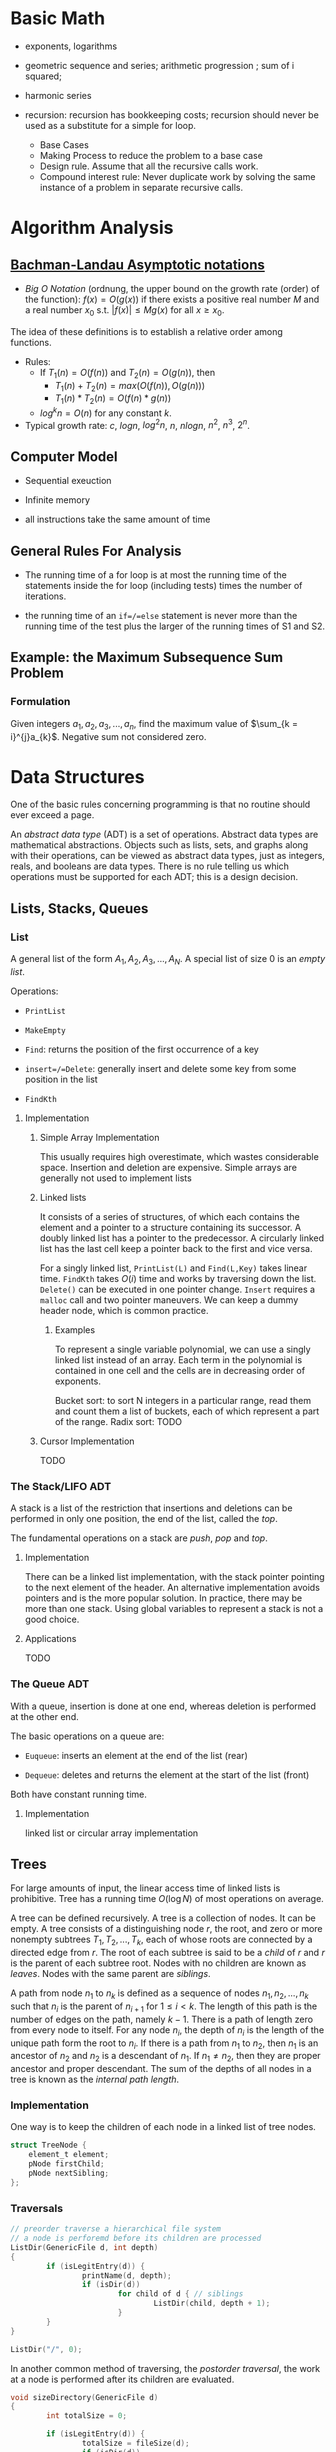 # -*- coding: utf-8 -*-
#+LATEX_COMPILER: xelatex
#+LATEX_HEADER: \usepackage{xeCJK}

* Basic Math

- exponents, logarithms

- geometric sequence and series; arithmetic progression ; sum of i squared;

- harmonic series

- recursion: recursion has bookkeeping costs; recursion should never be used as
  a substitute for a simple for loop.
  + Base Cases
  + Making Process to reduce the problem to a base case
  + Design rule. Assume that all the recursive calls work.
  + Compound interest rule:
    Never duplicate work by solving the same instance of a problem in separate recursive calls.

* Algorithm Analysis

** [[https://en.wikipedia.org/wiki/Big_O_notation][Bachman-Landau Asymptotic notations]]

- /Big O Notation/ (ordnung, the upper bound on the growth rate (order) of the function): $f(x) = O(g(x))$ if there exists a positive real number $M$ and a real number $x_{0}$ s.t. $|f(x)| \leq Mg(x)$ for all $x \geq x_{0}$.

The idea of these definitions is to establish a relative order among functions.

- Rules:
  + If $T_{1}(n) = O(f(n))$ and $T_{2}(n) = O(g(n))$, then
    - $T_{1}(n) + T_{2}(n) = max(O(f(n)), O(g(n)))$
    - $T_{1}(n) * T_{2}(n) = O(f(n) * g(n))$
  + $log^{k}n = O(n)$ for any constant $k$.


- Typical growth rate: $c$, $logn$, $log^{2}n$, $n$, $nlogn$, $n^{2}$, $n^{3}$, $2^{n}$.

** Computer Model

- Sequential exeuction

- Infinite memory

- all instructions take the same amount of time

** General Rules For Analysis

- The running time of a for loop is at most the running time of the statements inside the for loop (including tests) times the number of iterations.

- the running time of an =if=/=else= statement is never more than the running time of the test plus the larger of the running times of S1 and S2.

** Example: the Maximum Subsequence Sum Problem

*** Formulation

Given integers $a_{1}, a_{2}, a_{3}, ..., a_{n}$, find the maximum value of $\sum_{k = i}^{j}a_{k}$. Negative sum not considered zero.


* Data Structures
  :PROPERTIES:
  :CUSTOM_ID: data-structures
  :END:

One of the basic rules concerning programming is that no routine should
ever exceed a page.

An /abstract data type/ (ADT) is a set of operations. Abstract data
types are mathematical abstractions. Objects such as lists, sets, and
graphs along with their operations, can be viewed as abstract data
types, just as integers, reals, and booleans are data types. There is no
rule telling us which operations must be supported for each ADT; this is
a design decision.

** Lists, Stacks, Queues
   :PROPERTIES:
   :CUSTOM_ID: lists-stacks-queues
   :END:

*** List
    :PROPERTIES:
    :CUSTOM_ID: list
    :END:

A general list of the form $A_1, A_2, A_3, \dots, A_N$. A special list
of size 0 is an /empty list/.

Operations:

- =PrintList=

- =MakeEmpty=

- =Find=: returns the position of the first occurrence of a key

- =insert=/=Delete=: generally insert and delete some key from some
  position in the list

- =FindKth=

**** Implementation
     :PROPERTIES:
     :CUSTOM_ID: implementation
     :END:

***** Simple Array Implementation
      :PROPERTIES:
      :CUSTOM_ID: simple-array-implementation
      :END:

This usually requires high overestimate, which wastes considerable
space. Insertion and deletion are expensive. Simple arrays are generally
not used to implement lists

***** Linked lists
      :PROPERTIES:
      :CUSTOM_ID: linked-lists
      :END:

It consists of a series of structures, of which each contains the
element and a pointer to a structure containing its successor. A doubly
linked list has a pointer to the predecessor. A circularly linked list
has the last cell keep a pointer back to the first and vice versa.

For a singly linked list, =PrintList(L)= and =Find(L,Key)= takes linear
time. =FindKth= takes $O(i)$ time and works by traversing down the list.
=Delete()= can be executed in one pointer change. =Insert= requires a
=malloc= call and two pointer maneuvers. We can keep a dummy header
node, which is common practice.

****** Examples
       :PROPERTIES:
       :CUSTOM_ID: examples
       :END:

To represent a single variable polynomial, we can use a singly linked
list instead of an array. Each term in the polynomial is contained in
one cell and the cells are in decreasing order of exponents.

Bucket sort: to sort N integers in a particular range, read them and
count them a list of buckets, each of which represent a part of the
range. Radix sort: TODO

***** Cursor Implementation
      :PROPERTIES:
      :CUSTOM_ID: cursor-implementation
      :END:

TODO

*** The Stack/LIFO ADT
    :PROPERTIES:
    :CUSTOM_ID: the-stacklifo-adt
    :END:

A stack is a list of the restriction that insertions and deletions can
be performed in only one position, the end of the list, called the
/top/.

The fundamental operations on a stack are /push/, /pop/ and /top/.

**** Implementation
     :PROPERTIES:
     :CUSTOM_ID: implementation-1
     :END:

There can be a linked list implementation, with the stack pointer
pointing to the next element of the header. An alternative
implementation avoids pointers and is the more popular solution. In
practice, there may be more than one stack. Using global variables to
represent a stack is not a good choice.

**** Applications
     :PROPERTIES:
     :CUSTOM_ID: applications
     :END:

TODO

*** The Queue ADT
    :PROPERTIES:
    :CUSTOM_ID: the-queue-adt
    :END:

With a queue, insertion is done at one end, whereas deletion is
performed at the other end.

The basic operations on a queue are:

- =Euqueue=: inserts an element at the end of the list (rear)

- =Dequeue=: deletes and returns the element at the start of the list
  (front)

Both have constant running time.

**** Implementation
     :PROPERTIES:
     :CUSTOM_ID: implementation-2
     :END:

linked list or circular array implementation

** Trees
   :PROPERTIES:
   :CUSTOM_ID: trees
   :END:

For large amounts of input, the linear access time of linked lists is
prohibitive. Tree has a running time $O(\log N)$ of most operations on
average.

A tree can be defined recursively. A tree is a collection of nodes. It
can be empty. A tree consists of a distinguishing node $r$, the root,
and zero or more nonempty subtrees $T_1, T_2, ..., T_k$, each of whose
roots are connected by a directed edge from $r$. The root of each
subtree is said to be a /child/ of $r$ and $r$ is the parent of each
subtree root. Nodes with no children are known as /leaves/. Nodes with
the same parent are /siblings/.

A path from node $n_1$ to $n_k$ is defined as a sequence of nodes
$n_1, n_2, ..., n_k$ such that $n_i$ is the parent of $n_{i+1}$ for
$1 \leq i < k$. The length of this path is the number of edges on the
path, namely $k-1$. There is a path of length zero from every node to
itself. For any node $n_i$, the depth of $n_i$ is the length of the
unique path form the root to $n_i$. If there is a path from $n_1$ to
$n_2$, then $n_1$ is an ancestor of $n_2$ and $n_2$ is a descendant of
$n_1$. If $n_1 \neq n_2$, then they are proper ancestor and proper
descendant. The sum of the depths of all nodes in a tree is known as the
/internal path length/.

*** Implementation
    :PROPERTIES:
    :CUSTOM_ID: implementation-3
    :END:

One way is to keep the children of each node in a linked list of tree
nodes.

#+BEGIN_SRC C
    struct TreeNode {
        element_t element;
        pNode firstChild;
        pNode nextSibling;
    };
#+END_SRC

*** Traversals
    :PROPERTIES:
    :CUSTOM_ID: traversals
    :END:

#+BEGIN_SRC C
    // preorder traverse a hierarchical file system
    // a node is perforemd before its children are processed
    ListDir(GenericFile d, int depth)
    {
            if (isLegitEntry(d)) {
                    printName(d, depth);
                    if (isDir(d))
                            for child of d { // siblings
                                    ListDir(child, depth + 1);
                            }
            }
    }

    ListDir("/", 0);
#+END_SRC

In another common method of traversing, the /postorder traversal/, the
work at a node is performed after its children are evaluated.

#+BEGIN_SRC C
    void sizeDirectory(GenericFile d)
    {
            int totalSize = 0;

            if (isLegitEntry(d)) {
                    totalSize = fileSize(d);
                    if (isDir(d))
                            for child of d {
                                    totalSize += SizeDirectory(d);
                                    }
            }
            return totalSize;
    }
#+END_SRC

*** Binary Trees
    :PROPERTIES:
    :CUSTOM_ID: binary-trees
    :END:

A binary tree is a tree in which no node can have more than two
children. The average depth is $O\left(\sqrt{N}\right)$, and for a
binary search tree, the average depth is $O\left(\log N\right)$.

**** Implementation
     :PROPERTIES:
     :CUSTOM_ID: implementation-4
     :END:

#+BEGIN_SRC C
    typedef struct TreeNode *pNode;
    typedef struct Element element_t;

    struct TreeNode {
        element_t element;
        pNode leftChild;
        pNode rightChild;
    };
#+END_SRC

**** Applications
     :PROPERTIES:
     :CUSTOM_ID: applications-1
     :END:

***** Expression Trees
      :PROPERTIES:
      :CUSTOM_ID: expression-trees
      :END:

The leaves of an expression tree are operands, and the other nodes
contain operators. This uses inorder traversal (normal order) or
postorder (reverse polish). If we are to convert a reverse polish
expreossion to a normal expression:

1. push operands (seen as trees with a single node) into the stack until
   an operator is encountered

2. pop the two operands before the operator and make them the children
   of the operator

3. continue until there is only one element in the stack

*** Binary Search Tree
    :PROPERTIES:
    :CUSTOM_ID: binary-search-tree
    :END:

For every node X in the tree, the values of all the keys in its left
subtree are smaller than the key value in X and the values of all the
keys in its right subtree are larger than the key value in X.

The running time of all the operations except =makeEmpty= is
$O\left(d\right)$, where $d$ is the depth of the node containing the
accessed key.

Let $D\left(N\right)$ be the internal path length for some tree $T$ of
$N$ nodes.

$$ D(1) = 0 \

D\left(N\right)=D\left(i\right)+D\left(N-1-i\right)+N-1 \quad \text{for}
\quad 0 \leq i < N

$$

Preorder, inorder, postorder traversals on binary search trees have
$O(N)$ running time. A fourth traversal is level-order traversal.

TODO

**** AVL Trees
     :PROPERTIES:
     :CUSTOM_ID: avl-trees
     :END:

An AVL (Adelson-Velskii and Landis) tree is a binary search tree with a
balance condition that for every node in the tree, the height of the
left and right subtrees can differ by at most 1 (The heigth of an empty
is defined to be $-1$). Height information is kept for each node in the
node structure. The height of an AVL tree is at most roughly
$1.44\log\left(N+2\right)$, but in practice only slightly more than
$O\left(\log N\right)$. The minimum number of nodes

$S \left(h\right)=S\left(h-1\right)+S\left(h-2\right)+1 $$

where $S\left(0\right)=1,S\left(h\right)=2$. All the tree operations can
be performed in $O\left(\log N\right)$, except possibly insertion, which
needs to update all the balancing information for the nodes on the path
back to the root. What's more, simple insertion may violate the AVL tree
property. After an insertion, only nodes that are on the path from the
insertion point to the root might have their balance altered.

For a tree $\alpha$, a violation might occur when an insertion into

- the left subtree of the left child

- the right subtree of the left child

- the left subtree of the right child

- the right subtree of the right child

***** Single Rotation
      :PROPERTIES:
      :CUSTOM_ID: single-rotation
      :END:

For the left-left case,

1. make the left child the new root

2. move the old root to the right child of the new root

3. move the right child of the left child to the left of the old root.

The right-right case is a symmetric case. After the rotation, the new
height of the entire subtree is exactly the same as the height of the
original subtree prior to the insertion.

#+BEGIN_EXAMPLE
                            +--+                                                            +--+
                   +--------+k2+--------------+                                     +-------+k1+--------+
                   |        +--+              |                                     |       +--+        |
                   |                          |                                     |                   |
                   |                          |                                     |                   |
                   |                          |                                     |                   |
                 +-++                    +----|---+                            +----|---+              ++-+
                 |k1|                    |        |                            |        |         +----+k2+--------+
         +-----------------+             |   Z    |      +------------>        |        |         |    +--+        |
         |                 |             |        |                            |        |         |                |
         |                 |             +--------+                            |   X    |     +---|-+          +---|--+
         |                 |                                                   |        |     |     |          |      |
         |                 |                                                   |        |     |  Y  |          |      |
    +----|--+           +--|---+                                               |        |     |     |          |  Z   |
    |       |           |      |                                               |        |     |     |          |      |
    |       |           |  Y   |                                               +--------+     +-----+          +------+
    |       |           |      |
    |  X    |           +------+
    |       |
    |       |
    |       |
    +-------+
#+END_EXAMPLE

#+BEGIN_SRC C
    static pNode avl_leftSingleRotate(avlTree tree)
    {
            pNode newRoot = tree->left;
            tree->left = newRoot->right;
            newRoot->right = tree;

            tree->height = max(avl_height(tree->left), avl_height(tree->right)) + 1;
            newRoot->height = max(avl_height(newRoot->left), avl_height(newRoot->right)) + 1;

            return newRoot;
    }
#+END_SRC

***** Double Rotation
      :PROPERTIES:
      :CUSTOM_ID: double-rotation
      :END:

For the left-right case,

1. make the left-right node the new root,

2. move the left child of the new root to the right of the left child of
   the old root

3. move the right child of the new root to the right of the old root

4. make the left child of the old root the left child of the new root

5. make the old root the right child of the new root

It's actually two single rotations.

The right-left case is a symmetric case.

#+BEGIN_EXAMPLE
                           +---+
                  +--------+k3 +--------------+
                  |        +---+              |                                                  +--+
                  |                           |                                         +--------+k2+--------+
                  |                           |                                         |        +--+        |
                +-|-+                   +-----|---+                                     |                    |
       +--------+k1 +-----+             |         |                                     |                    |
       |        +---+     |             |         |                                   +-++                 +-++
       |                  |             |         |                              +----+k1+----+          +-+k3+------+
    +--|---+            +-++            |    D    |     +--------------->        |    +--+    |          | +--+      |
    |      |       +----+k2+-----+      |         |                              |            |          |           |
    |      |       |    +--+     |      |         |                              |            |          |           |
    |      |       |             |      |         |                           +--|--+      +--|--+    +--|--+     +--|---+
    |  A   |       |             |      +---------+                           |     |      |     |    |     |     |      |
    |      |       |             |                                            |     |      |     |    |     |     |      |
    |      |    +--|--+       +--|-+                                          |     |      |     |    |     |     |      |
    |      |    |     |       |    |                                          |  A  |      |  B  |    |  C  |     |   D  |
    |      |    |     |       |    |                                          |     |      |     |    |     |     |      |
    +------+    |  B  |       | C  |                                          |     |      |     |    |     |     |      |
                |     |       |    |                                          |     |      |     |    |     |     |      |
                |     |       |    |                                          +-----+      +-----+    +-----+     +------+
                |     |       |    |
                +-----+       +----+
#+END_EXAMPLE

#+BEGIN_SRC C
    static pNode avl_leftDoubleRotate(avlTree tree)
    {
            tree->left = avl_rightSingleRotate(tree->left);
            return avl_leftSingleRotate(tree);
    }
#+END_SRC

#+BEGIN_SRC C
    avlTree avl_insert(avlTree tree, element_t elem)
    {
            if (tree == NULL)
                    tree = avl_makeTree(elem);
            else if (element_comp(&elem, &tree->elem) < 0) {
                    tree->left = avl_insert(tree->left, elem);
                    if (avl_height(tree->left) - avl_height(tree->right) == 2)
                            if (element_comp(&elem, &tree->left->elem) < 0)
                                    tree = avl_leftSingleRotate(tree);
                            else
                                    tree = avl_leftDoubleRotate(tree);
            } else if (element_comp(&elem, &tree->right->elem) > 0) {
                    tree->right = avl_insert(tree->right, elem);
                    if (avl_height(tree->right) - avl_height(tree->left) == 2)
                            if (element_comp(&elem, &tree->right->elem) < 0)
                                    tree = avl_rightSingleRotate(tree);
                            else
                                    tree = avl_rightDoubleRotate(tree);
            }
            tree->height = max(avl_height(tree->left), avl_height(tree->right)) + 1; // important

            return tree;
    }
#+END_SRC

*** Splay Trees
    :PROPERTIES:
    :CUSTOM_ID: splay-trees
    :END:

When a sequence of $M$ operations has total worst-case running time of
$O\left(MF\left(N\right)\right)$. A splay tree has an
$O\left(\log N\right)$.

The basic idea of the splay tree is that after a node is accessed, it is
pushed to the root by a series of AVL tree rotations. By restructuring
we can make future accesses cheaper on all these nodes.If the node is
unduly deep, the restructuring has the side effect of balancing the tree
to some extent. When a node is accessed, it is likely to be accessed
again in the near future. Splay trees does not require the maintenance
of height or balance information.

must read
[[https://en.wikipedia.org/wiki/Splay_tree#Splaying][Splaying]]).

An implementation from =libgomp=
[[https://github.com/gcc-mirror/gcc/blob/master/libgomp/splay-tree.c][splay-tree.c]].

*** B-Trees
    :PROPERTIES:
    :CUSTOM_ID: b-trees
    :END:

The B-tree is a generalization of a binary search tree in that a node
can have more than two children

A B-tree of order $M$ is a search tree:

- the root is either a leaf or has between $2$ or $M$ children;

- All nonleaf nodes (except the root) have between $\lceil M/2\rceil$
  and $M$ children.

- All leaves are at the same depth.

All data are stored are the leaves. Every interior node (nonleaves) has
pointers $P_{1,}P_{2},\dots,P_{M}$ to children and values representing
the smallest key $k_{1},k_{2},\dots,k_{M-1}$ found in the subtrees
$P_{2}, P_{3},\dots,P_{M}$ respectively. For every node, all the keys in
subtree $P_{i-1}$ are smaller than the keys in subtree $P_{i}$. The keys
act as separation values which divide its subtrees.

The leaves contains all the actual data, which are either the keys
themselves or pointers to records containing the keys.

A B-tree of order is known as a 2-3-4 tree (permitted numbers of
children)and a B-tree of order 3 is known as a 2-3 tree.

In order to maintain the pre-defined range, internal nodes may be joined
or split. A B-tree is kept balanced after insertion by splitting a
would-be overfilled node, of $2d+1$ keys, into two $d$-key siblings and
inserting the mid-value key into the parent. When the split happens at
the root, the tree gains depth, a new root is created.

https://github.com/gcc-mirror/gcc/blob/master/libgomp/priority\_queue.h

** Hashing
   :PROPERTIES:
   :CUSTOM_ID: hashing
   :END:

The implementation of hash tables is frequently called /hashing/.
Hashing is a technique used for performing insertions, deletions, and
finds in constant average time. Operations that require any ordering
information among the elements are not supported efficiently.

The ideal hash is an array of some fixed size containing the keys. Each
key is mapped (using a hash function, ideally injective, clearly
impossible, but better evenly) into some number in the range $0$ to
$\text{TableSize} - 1$ and placed in the appropriate cell.

If the input keys are integers, simply returning
$\text{KEY}\ mod\ \text{TableSize}$ is generally a reasonable strategy.
It is usually a good idea to ensure that the table size is prime. When
the input keys are random integers, then this strategy is simple to
compute and distributes the keys evenly.

For string keys, one hash function can be

#+BEGIN_SRC C
    index_t hash_str1(const char *key, int size)
    {
        size_t hashval = 0;

        while (*key != '\0')
            hashval += *key++;

        return hashval % size;
    }
#+END_SRC

With large table size, this function may not distribute the keys evenly.

#+BEGIN_SRC C
    index_t hash_str2(const char *key, size_t size)
    {
            return (key[0] + 27 * key[1] + 729 * key[2]) % size;
    }
#+END_SRC

This function doesn't give indices large enough.

Another fairly good hash function is

$$
\sum_{i=0}^{\text{size}-1}\text{Key}\text{{[size-i-1]}}\cdot32^{i}
$$

#+BEGIN_SRC C
    index_t hash_str3(const char *key, size_t size)
    {
            unsigned long hashval = 0;

            while (*key != 0)
                    hashval = (hashval << 5) + *key++;

            return hashval % size;
    }
#+END_SRC

A common practice in this case is not to use all the characters.

*** Solving Collisions
    :PROPERTIES:
    :CUSTOM_ID: solving-collisions
    :END:

The main programming detail is collision resolution. /Separate chaining/
is to keep a list of all elements that hash to the same value. Any
scheme could be used besides linked lists to resolve the collisions; a
binary search tree or even another table would work.

Separate chaining hashing has the disadvantage of requiring pointers.
Open addressing hashing is an alternative to resolving collisions with
linked lists. Alternative cells are tried until an empty cell is found.
Cells $h_0(x), h_1(X), h_2(X),...$ are tried in successions, where
$h_i(X) = (Hash(X) + F(i)) \mod\ \text{TableSize}$ with $F(0) = 0$. $F$
is the collision resolution strategy. Generally, the load factor should
be below $\lambda=0.5$ for open addressing.

- linear probing: $F(i) = i$. This amounts to trying cells sequentially
  with wraparound in search of an empty cell. The table should be big
  enough. Any key that hashes into the cluster may require several
  attempts to resolve the collision and causes /primary clustering/.
  Analysis TODO

- quadratic probing: the collision function is quadratic (e.g.
  $F(i) = i^2$). There is no guarantee of finding an empty cell once the
  table gets more than half full or even before the table gets half full
  if the table size if not prime. If quadratic probing is used and the
  table size is prime, then a new element can always be inserted if the
  table is at least half empty (Proof TODO). Standard deletion cannot be
  performed in an open addressing hash table. Open addressing hash
  tables require lazy deletion. Quadratic probing eliminates primary
  clustering but introduces secondary clustering (?).

- double hashing: e.g. $F(i) = i \times hash_2(X)$. A poor choice of
  $hash_2(X)$ can be disastrous. It it important that all cells can be
  probed. $hash_2$ should never evaluate to zero. A function such as
  $hash_{2}(X) = R - (X \mod R)$ where $R$ is a prime smaller than
  TableSize.

*** Rehashing
    :PROPERTIES:
    :CUSTOM_ID: rehashing
    :END:

If the tables get too full, the running time for the operations will
start taking too long and insertion might fail for open addressing
hashing with quadratic resolution. Rehashing is a solution that builds
another table that is about twice as big, with an associated new hash
function, and scan down the entire original hash table, computing the
new hash value for each nondeleted element and inserts it into the new
table.

The running time is $O(N)$ since there are $N$ elements to rehash.
Rehashing can be done when the table is half full (with quadratic
probing), or when an insertion fails, or when the load factor reaches a
threshold.

*** Extendible Hashing
    :PROPERTIES:
    :CUSTOM_ID: extendible-hashing
    :END:

TODO

** Priority Queues (Heaps)
   :PROPERTIES:
   :CUSTOM_ID: priority-queues-heaps
   :END:

A priority queue has at least a =DeleteMin()= operation and an
=Insert()= operation.

*** Simple Implementation
    :PROPERTIES:
    :CUSTOM_ID: simple-implementation
    :END:

A linked list, a binary search tree.

*** Binary Heap
    :PROPERTIES:
    :CUSTOM_ID: binary-heap
    :END:

It is common for priority queue implementation to use a (binary) heap.
Heaps have two properties.

**** Structure Property
     :PROPERTIES:
     :CUSTOM_ID: structure-property
     :END:

a heap is a binary tree that is completely filled, with the possible
exception of the bottom level, which is filled from left to right
(Complete binary tree). The height of a complete binary tree is
$\lfloor \log N \rfloor$. A complete binary tree can be represented in
an array and no pointers are necessary. For any element in array
position $i$, the left child is in position $2i$, the right child is in
position $2i+1$ and the parent in position $\lfloor i/2 \rfloor$. The
only problem with array implementations is that an estimate of the
maximum heap size is required in advance. A heap data structure can
consists of an array and an integer representing the maximum and current
heap sizes.

#+BEGIN_SRC C
    struct heap {
        size_t      capacity;
        size_t      size;
        element_t   *elems;
    };
#+END_SRC

**** Heap Order Property
     :PROPERTIES:
     :CUSTOM_ID: heap-order-property
     :END:

In a heap, for every node $X$, the key in the parent of $X$ is smaller
than (or equal to) the key in $X$, with the exception of the root
(min-heap).

**** Heap operations
     :PROPERTIES:
     :CUSTOM_ID: heap-operations
     :END:

- =insert=: if the element can be inserted into the pre-allocated
  position without violating the heap order, then we are done.
  Otherwise, the pre-allocated empty position bubbles up toward the root
  until the heap order is not violated (percolate up).

#+BEGIN_SRC C
    int priority_queue_insert(priority_queue_t heap, element_t elm)
    {
            if (priority_queue_is_full(heap)) {
                    return 1;
            }

            size_t i;
            for (i = ++heap->size;
                 element_comp(&heap->elems[i/2], &elm) > 0;
                 i /= 2) {
                  if (i == 1)
                    break;
                  heap->elems[i] = heap->elems[i/2];
                
            }
            heap->elems[i] = elm;

            return 0;
    }
#+END_SRC

The time to do the insertion could be as much as $O(\log N)$, if the
element to be inserted is the new minimum and is percolated all the way
to the root.

#+BEGIN_SRC C
    element_t priority_queue_delete_min(priority_queue_t heap)
    {
            if (priority_queue_is_empty(heap))
                    return heap->elems[0];
            element_t min = heap->elems[1];
            element_t last = heap->elems[heap->size--];

            size_t i, child;
            for (i = 1; i * 2 <= heap->size; i = child) {
                    child =  i * 2;
                    if ( child != heap->size &&
                         element_comp(&heap->elems[child+1], &heap->elems[child]) < 0)
                            child++;

                    if (element_comp(&last, &heap->elems[child]) > 0) // since size--, last must find a position to place itself
                            heap->elems[i] = heap->elems[child];
                    else
                            break;
            }
            heap->elems[i] = last;
            return min;
    }
#+END_SRC

The worst-case and average running time for =deleteMin= is $O(\log N)$.

A minheap is of no help in finding the maximum element.

Assuming that the position of every element is known by some other
method, =decreaseKey=/=increaseKey= (lower/increase the value of the key
at position $P$ by a positive amount), =delete=, =buildHeap= (takes as
input $N$ keys and places them into an empty heap) all run in
logarithmic worst-case time.

The general algorithm of =buildHeap= is to place the $N$ keys into the
tree in any order and then create a heap order.

#+BEGIN_SRC C
    for (i = N / 2; i > 0; i--) // from the first node of the lowest level
        PercolateDown(i);       // percolate up by level or more precisely, makeHeapOrder
#+END_SRC

with an average running time $O(N)$ and a worst-case time $O(N \log N)$.

*** Applications
    :PROPERTIES:
    :CUSTOM_ID: applications-2
    :END:

- The selection problem: the input is a list of $N$ elements, which can
  be totally ordered. The problem is to find the $k$th largest element.
  The first way is to make the input a heap and perform $k$ =DeleteMin=
  operations. The total running time is $O(N + \logN)$. Another way is
  to build a set (which is implemented as a heap) of $k$ elements. The
  first $k$ elements are placed in the set and remaining elements are
  compared with the $k$th largest one by one. If one of the remaining
  elements is larger than the $k$the element, it is inserted into the
  set. The total time is $O(k + (N - k)\log k) = O(N \log k)$.

- Event Simulation: TODO

**** Heap Sort
     :PROPERTIES:
     :CUSTOM_ID: heap-sort
     :END:

Performing $N$ =DeleteMin= operations on a heap. The total running time
is $O(N \log N)$. The main problem is that it uses an extra array. The
solution is to use the cell that is right past the final element of the
heap to store the popped element.

Analysis TODO

*** d-Heaps
    :PROPERTIES:
    :CUSTOM_ID: d-heaps
    :END:

A d-heap is exactly like a binary heap except that all nodes have $d$
children. The running time of insertion is $O \log_{d} N$. There is
evidence suggesting that 4-heaps may outperform binary heaps in
practice.

** The Disjoint Set
   :PROPERTIES:
   :CUSTOM_ID: the-disjoint-set
   :END:

* Sorting
  :PROPERTIES:
  :CUSTOM_ID: sorting
  :END:

An inversion in an array of numbers is any ordered pair $(i, j)$ having
the property that $i < j$ but $A[i] > A[j]$. It is the exactly the
number of swaps that needed to be performed by insertion sort. A sorted
array has no inversions.

The average number of inversions in an array of $N$ distinct numbers is
$N(N-1)/4$. Any algorithm that sorts by exchanging adjacent elements
require $\Omega(N^2)$ time on average.

** Insertion Sort
   :PROPERTIES:
   :CUSTOM_ID: insertion-sort
   :END:

Insertion sort consists of $N-1$ passes. For each pass, insertion sort
ensures that the element in position $0$ through $P$ are in sorted
order.

The average running time $\Theta(N^{2})$.

#+BEGIN_SRC C
    void insertSort(element_t elms[], size_t n)
    {
           element_t tmp;
           for (size_t i = 1; i < n; i++) {
                   tmp = elms[i];

                   size_t j;
                   for (j = i; j > 0 && element_comp(elms[j-1], tmp) > 0; j--)
                           elms[j] = elms[j-1];
                   elms[j] = tmp;
           }
    }
#+END_SRC

** Shellsort
   :PROPERTIES:
   :CUSTOM_ID: shellsort
   :END:

The general strategy to $h_k$ sort is for each position $i$, in
$h_k, h_k+1, \dots, N-1$ place the element in the correct spot among
$i, i-h_k, i-2h_k, \dots$. The action of an $h_k$-sort is to perform an
insertion on $h_k$ independent subarrays. The /increment sequence/
$h_1, h_2, dots, h_t$ requires $h_1 = 1$. A popular but poor choice for
increment sequence is to use the sequence $h\_{t} = \lfloor N/2
\rfloor and $h\_k = \lfloor h\_{k=1} / 2\rfloor.

#+BEGIN_SRC C
    void shellSort(element_t elms[], size_t n)
    {
            for (size_t inc = n / 2; inc > 0; inc /= 2) {
                    for (size_t i = inc; i < n; i++) {
                            element_t tmp = elms[i];

                            size_t j;
                            for (j = i; j >= inc; j -= inc)
                                    if (tmp < elms[j-inc])
                                            elms[j] = elms[j-inc];
                                    else
                                            break;
                            elms[j] = tmp;
                    }
            }
    }
#+END_SRC

The worst case running time of shell sort using Shell's increments is
$\Theta(N^2)$. Using Hibbard's increment ($1,3,7,...,$2^k - 1$), it's
$\Theta(N^{3/2})$.

Analysis TODO

** Mergesort
   :PROPERTIES:
   :CUSTOM_ID: mergesort
   :END:

Merge sort runs in $O(N \log N)$ worst-case running time, and the number
of comparisons used is nearly optimal.

The fundamental operation in this algorithm is merging two sorted lists.
The time to merge two sorted lists is linear. At most $N-1$ comparisons
are made, where $N$ is the total number of elements. This algorithm is a
classic divide-and-conquer strategy.

#+BEGIN_SRC C
    static void merge(element_t A[], element_t tmp[],
                      size_t lpos, size_t rpos, size_t rend,
                      comp_t element_comp)
    {
            size_t lend = rpos - 1;
            size_t tpos = lpos;
            size_t num = rend - lpos + 1;

            while (lpos <= lend && rpos <= rend) {
                    if (element_comp(A[lpos], A[rpos]) <= 0)
                            tmp[tpos++] = A[lpos++];
                    else
                            tmp[tpos++] = A[rpos++];
            }

            while (lpos <= lend) {
                    tmp[tpos++] = A[lpos++];
            }

            while (rpos <= rend) {
                    tmp[tpos++] = A[rpos++];
            }

            for (size_t i = 0; i < num; i++, rend--)
                    A[rend] = tmp[rend];
    }

    static void __mergeSort(element_t A[], element_t tmp[],
                            size_t left, size_t right, comp_t element_comp)
    {
            if (left < right) {
                    size_t center = (left + right) / 2;
                    __mergeSort(A, tmp, left, center, element_comp);
                    __mergeSort(A, tmp, center+1, right, element_comp);
                    merge(A, tmp, left, center+1, right, element_comp);
            }
    }

    int mergeSort(element_t A[], size_t n, comp_t element_comp)
    {
            element_t *tmp = malloc(n * sizeof(element_t));
            if (tmp == NULL)
                    return -1;
            __mergeSort(A, tmp, 0, n-1, element_comp);
            free(tmp);

            return 0;
    }
#+END_SRC

Analysis TODO

** Quicksort
   :PROPERTIES:
   :CUSTOM_ID: quicksort
   :END:

Quicksort is the fastest known sorting algorithm in practice. Its
average running time is $O(N \log N)$ and worst case running time of
$O(N^2)$. Quicksort is a divide-and-conquer recursive algorithm.

1. If the number of elements in $S$ is 0 or 1, then return;

2. pick any element v in S as the /pivot/. The popular choice is to use
   the first element as the pivot (acceptable if the input is random),
   which is a horrible idea. A safe course is to choose the pivot
   randomly. The best choice of pivot would be the median of the array.
   A good estimate can be obtained by picking three elements randomly
   and using the median of these three as a pivot. The common course is
   to use as pivot the median of the left, right and center elements.

3. partition S into $S_{1} = \{x\in S- {v} | x \leq v\}$ and
   $S_{2} = \{x\in S - {v} | x\geq v\}$. The first step is to swap the
   pivot with the element. Set =i= to the first element and =j= to the
   next-to-last. Continue to advance =i= to a small element (relative to
   the pivot) and =j= to a large element and swap them until =i= and =j=
   cross. Then swap the pivot back in the middle. We have both =i= and
   =j= stop if they encounter a key equal to the pivot.

4. return quicksort($S_{1}$) followed by v followed by
   quicksort($S_{2}$)

The reason why quicksort is faster is that the partitioning step can
actually be performed in place.

For very small arrays ($N \leq 20$) quicksort does not perform as well
as insertion sort.

TODO

* Graph Algorithms
  :PROPERTIES:
  :CUSTOM_ID: graph-algorithms
  :END:

A graph $G = (V, E)$ consists of a set of vertices, $V$, and a set of
edges (arcs) $E$. Each edge is a pair $(v, w)$ where $v, w\in V$. If the
pair is ordered, then the graph is /directed/. Directed graphs are
sometimes referred to as /digraphs/. Vertex $w$ is /adjacent/ to $v$ iff
$(v,w) \in E$. An edge can have a third component known as /weight/ or
/cost/.

A /path/ in a graph is a sequence of vertices $w_1, w_2, w_3, ..., w_N$
such that $(w_i, w_{i+1}) \in E$ for $1 \leq i < N$. The length of such
a path is the number of edges on the path, equal to $N-1$. A /simple/
path is a path such that all vertices are distinct, except that the
first and last could be the same.

A /cycle/ in a directed graph is a path of length at least 1 such that
$w_1 = w_N$. A directed graph is acyclic (DAG) if it has no cycles.

An undirected graph is connected if there is a path from every vertex to
every other vertex. A directed with this property is called /strongly
connected/. If the corresponding undirected graph of the directed graph
is connected but the directed graph itself is not, then it is /weakly
connected/. A /complete graph/ is a graph in which there is an edge
between every pair of vertices.

One simple way to represent a graph is to use a two-dimensional array,
known as an /adjacency matrix/ representation. The space requirement is
$\Theta(\lVert V \rVert ^{2})$, which can be prohibitive of the graph
does not have many edges. An adjacency matrix is an appropriate
representation if the graph is dense, which is not true in most cases.
If a graph is sparse, a better solution is an /adjacency list/
representation. For each vertex, there is a list of all adjacent
vertices. The space requirement is $O(|E| + |V|)$. If the edge have
weights, then the additional information is also stored in the cells.
Adjacency lists are the standard way to represent graphs. Undirected
graphs can be similarly represented; each edge appears in two lists. So
the space usage essentially doubles. Vertices may have names, and can be
mapped to numbers using a hash function. We then record for each
internal number the corresponding vertex name, which can be stored in an
array of strings or an array of pointers into the hash table.

** Topological Sort
   :PROPERTIES:
   :CUSTOM_ID: topological-sort
   :END:

A topological sort is an ordering of vertices in a directed acyclic
graph, such that if there is a path from $v_i$ to $v_j$, then $v_j$
appears after $v_i$ in the ordering. A topological ordering is not
possible if the graph has a cycle. The ordering is not necessarily
unique, any legal ordering will do.

- /indegree/: the number of edges of a vertex

#+BEGIN_SRC C
    void topsort(graph_t G)
    {
        int count;
        vertex_t v, w;
        
        for (count = 0; count < G->num_vertex; count++) {
            v = find_new_vertex_of_degree_zero();
            if (!isVertex(v)) {
                break;
            }
            topnum[v] = counter;
            for each w adjacent to V
                indegree[w]--;
        }
    }
#+END_SRC

Each call takes $O(|V|)$ time. There are $|V|$ such calls, the running
time of the algorithm is $O(|V|^2)$.
